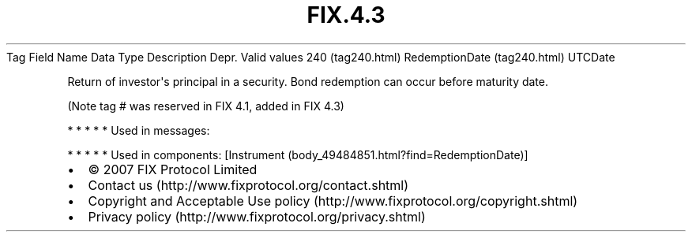 .TH FIX.4.3 "" "" "Tag #240"
Tag
Field Name
Data Type
Description
Depr.
Valid values
240 (tag240.html)
RedemptionDate (tag240.html)
UTCDate
.PP
Return of investor\[aq]s principal in a security. Bond redemption
can occur before maturity date.
.PP
(Note tag # was reserved in FIX 4.1, added in FIX 4.3)
.PP
   *   *   *   *   *
Used in messages:
.PP
   *   *   *   *   *
Used in components:
[Instrument (body_49484851.html?find=RedemptionDate)]

.PD 0
.P
.PD

.PP
.PP
.IP \[bu] 2
© 2007 FIX Protocol Limited
.IP \[bu] 2
Contact us (http://www.fixprotocol.org/contact.shtml)
.IP \[bu] 2
Copyright and Acceptable Use policy (http://www.fixprotocol.org/copyright.shtml)
.IP \[bu] 2
Privacy policy (http://www.fixprotocol.org/privacy.shtml)
